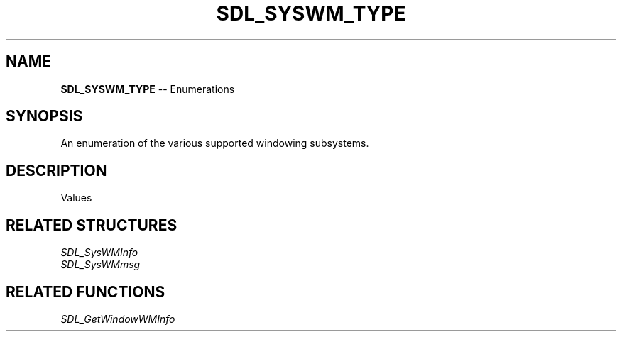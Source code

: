 .TH SDL_SYSWM_TYPE 3 "2018.08.14" "https://github.com/haxpor/sdl2-manpage" "SDL2"
.SH NAME
\fBSDL_SYSWM_TYPE\fR -- Enumerations

.SH SYNOPSIS
An enumeration of the various supported windowing subsystems.

.SH DESCRIPTION
Values
.TS
tab(:) allbox;
ab l.
SDL_SYSTEM_UNKNOWN:
SDL_SYSTEM_WINDOWS:T{
Microsoft Windows
T}
SDL_SYSWM_X11:T{
X Window System
T}
SDL_SYSWM_DIRECTFB:T{
\fIDirectFB\fR (see https://github.com/DirectFB/directfb)
T}
SDL_SYSWM_COCOA:T{
Apple Mac OS X
T}
SDL_SYSWM_UIKIT:T{
Apple iOS
T}
SDL_SYSWM_WAYLAND:T{
Wayland (>= SDL 2.0.2)
T}
SDL_SYSWM_MIR:T{
Mir (>= SDL 2.0.2)
T}
SDL_SYSWM_WINRT:T{
WinRT (>= SDL 2.0.3)
T}
SDL_SYSWM_ANDROID:T{
Android (>= SDL 2.0.4)
T}
SDL_SYSWM_VIVANTE:T{
Vivante (>= SDL 2.0.5)
T}
.TE

.SH RELATED STRUCTURES
\fISDL_SysWMInfo
.br
\fISDL_SysWMmsg

.SH RELATED FUNCTIONS
\fISDL_GetWindowWMInfo

